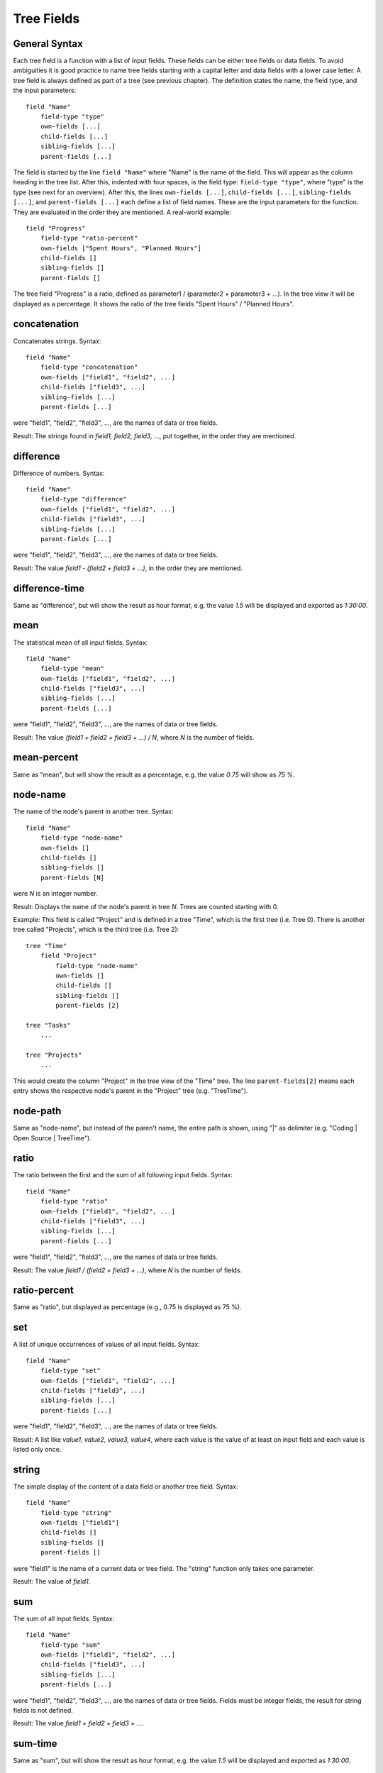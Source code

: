 
Tree Fields
===========

General Syntax
--------------

Each tree field is a function with a list of input fields. These fields can be either tree fields or data fields. To avoid ambiguities it is good practice to name tree fields starting with a capital letter and data fields with a lower case letter. A tree field is always defined as part of a tree (see previous chapter). The definition states the name, the field type, and the input parameters::

        field "Name"
            field-type "type"
            own-fields [...]
            child-fields [...]
            sibling-fields [...]
            parent-fields [...]

The field is started by the line ``field "Name"`` where "Name" is the name of the field. This will appear as the column heading in the tree list.
After this, indented with four spaces, is the field type: ``field-type "type"``, where "type" is the type (see next for an overview).
After this, the lines ``own-fields [...]``, ``child-fields [...]``, ``sibling-fields [...]``, and ``parent-fields [...]`` each define a list of field names. These are the input parameters for the function. They are evaluated in the order they are mentioned. A real-world example::

        field "Progress"
            field-type "ratio-percent"
            own-fields ["Spent Hours", "Planned Hours"]
            child-fields []
            sibling-fields []
            parent-fields []
  
The tree field "Progress" is a ratio, defined as parameter1 / (parameter2 + parameter3 + ...). In the tree view it will be displayed as a percentage. It shows the ratio of the tree fields "Spent Hours" / "Planned Hours".

concatenation
-------------

Concatenates strings.
Syntax::

        field "Name"
            field-type "concatenation"
            own-fields ["field1", "field2", ...]
            child-fields ["field3", ...]
            sibling-fields [...]
            parent-fields [...]

were "field1", "field2", "field3", ..., are the names of data or tree fields.

Result: The strings found in *field1, field2, field3, ...*, put together, in the order they are mentioned.

difference
----------

Difference of numbers.
Syntax::

        field "Name"
            field-type "difference"
            own-fields ["field1", "field2", ...]
            child-fields ["field3", ...]
            sibling-fields [...]
            parent-fields [...]

were "field1", "field2", "field3", ..., are the names of data or tree fields.

Result: The value *field1 - (field2 + field3 + ...)*, in the order they are mentioned.

difference-time
---------------

Same as "difference", but will show the result as hour format, e.g. the value *1.5* will be displayed and exported as *1:30:00*.

mean
----

The statistical mean of all input fields.
Syntax::

        field "Name"
            field-type "mean"
            own-fields ["field1", "field2", ...]
            child-fields ["field3", ...]
            sibling-fields [...]
            parent-fields [...]

were "field1", "field2", "field3", ..., are the names of data or tree fields.

Result: The value *(field1 + field2 + field3 + ...) / N*, where *N* is the number of fields.

mean-percent
------------

Same as "mean", but will show the result as a percentage, e.g. the value *0.75* will show as *75 %*.

node-name
---------

The name of the node's parent in another tree.
Syntax::

        field "Name"
            field-type "node-name"
            own-fields []
            child-fields []
            sibling-fields []
            parent-fields [N]

were *N* is an integer number.

Result: Displays the name of the node's parent in tree *N*. Trees are counted starting with 0.

Example: This field is called "Project" and is defined in a tree "Time", which is the first tree (i.e. Tree 0). There is another tree called "Projects", which is the third tree (i.e. Tree 2)::

    tree "Time"
        field "Project"
            field-type "node-name"
            own-fields []
            child-fields []
            sibling-fields []
            parent-fields [2]

    tree "Tasks"
        ...
        
    tree "Projects"
        ...

This would create the column "Project" in the tree view of the "Time" tree. The line ``parent-fields[2]`` means each entry shows the respective node's parent in the "Project" tree (e.g. "TreeTime").
 
node-path
---------

Same as "node-name", but instead of the paren't name, the entire path is shown, using "\|" as delimiter (e.g. "Coding \| Open Source \| TreeTime").

ratio
-----

The ratio between the first and the sum of all following input fields.
Syntax::

        field "Name"
            field-type "ratio"
            own-fields ["field1", "field2", ...]
            child-fields ["field3", ...]
            sibling-fields [...]
            parent-fields [...]

were "field1", "field2", "field3", ..., are the names of data or tree fields.

Result: The value *field1 / (field2 + field3 + ...)*, where *N* is the number of fields.

ratio-percent
-------------

Same as "ratio", but displayed as percentage (e.g., 0.75 is displayed as 75 %).

set
---

A list of unique occurrences of values of all input fields.
Syntax::

        field "Name"
            field-type "set"
            own-fields ["field1", "field2", ...]
            child-fields ["field3", ...]
            sibling-fields [...]
            parent-fields [...]

were "field1", "field2", "field3", ..., are the names of data or tree fields.

Result: A list like *value1, value2, value3, value4*, where each value is the value of at least on input field and each value is listed only once.

string
------

The simple display of the content of a data field or another tree field.
Syntax::

        field "Name"
            field-type "string"
            own-fields ["field1"]
            child-fields []
            sibling-fields []
            parent-fields []

were "field1" is the name of a current data or tree field. The "string" function only takes one parameter.

Result: The value of *field1*.

sum
---

The sum of all input fields.
Syntax::

        field "Name"
            field-type "sum"
            own-fields ["field1", "field2", ...]
            child-fields ["field3", ...]
            sibling-fields [...]
            parent-fields [...]

were "field1", "field2", "field3", ..., are the names of data or tree fields. Fields must be integer fields, the result for string fields is not defined.

Result: The value *field1 + field2 + field3 + ...*.

sum-time
--------

Same as "sum", but will show the result as hour format, e.g. the value *1.5* will be displayed and exported as *1:30:00*.

text
----

Same as "string", but the exported field has a larger width and can span several lines.

url
---

Same as "string", but in an html export the field is formated as url link (clickable).
